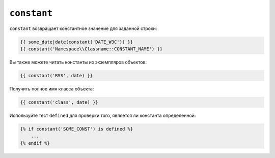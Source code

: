``constant``
============

``constant`` возвращает константное значение для заданной строки:

.. code-block:: twig

    {{ some_date|date(constant('DATE_W3C')) }}
    {{ constant('Namespace\\Classname::CONSTANT_NAME') }}

Вы также можете читать константы из экземпляров объектов:

.. code-block:: twig

    {{ constant('RSS', date) }}

Получить полное имя класса объекта:

.. code-block:: twig

    {{ constant('class', date) }}

Используйте тест ``defined`` для проверки того, является ли константа определенной:

.. code-block:: twig

    {% if constant('SOME_CONST') is defined %}
        ...
    {% endif %}
